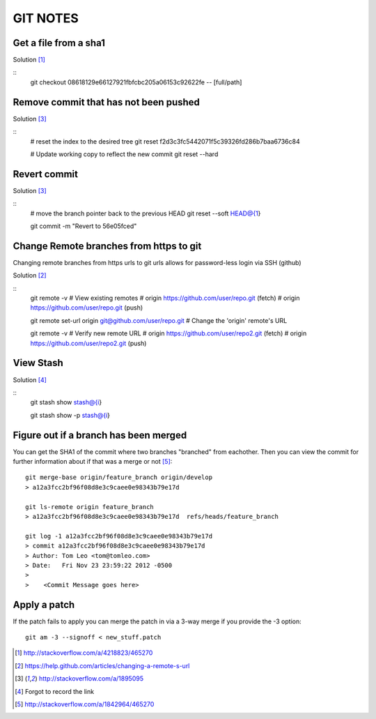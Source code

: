 =========
GIT NOTES
=========

Get a file from a sha1
----------------------

Solution [1]_

::
    git checkout 08618129e66127921fbfcbc205a06153c92622fe -- [full/path]

Remove commit that has not been pushed
--------------------------------------

Solution [3]_

::
    # reset the index to the desired tree
    git reset f2d3c3fc5442071f5c39326fd286b7baa6736c84

    # Update working copy to reflect the new commit
    git reset --hard

Revert commit 
-------------

Solution [3]_

::
    # move the branch pointer back to the previous HEAD
    git reset --soft HEAD@{1}

    git commit -m "Revert to 56e05fced"

Change Remote branches from https to git
----------------------------------------

Changing remote branches from https urls to git urls allows for password-less
login via SSH (github)

Solution [2]_

::
    git remote -v
    # View existing remotes
    # origin  https://github.com/user/repo.git (fetch)
    # origin  https://github.com/user/repo.git (push)

    git remote set-url origin git@github.com/user/repo.git
    # Change the 'origin' remote's URL

    git remote -v
    # Verify new remote URL
    # origin  https://github.com/user/repo2.git (fetch)
    # origin  https://github.com/user/repo2.git (push)

View Stash
----------

Solution [4]_

::
    git stash show stash@{i}

    git stash show -p stash@{i}

Figure out if a branch has been merged
--------------------------------------

You can get the SHA1 of the commit where two branches "branched" from
eachother. Then you can view the commit for further information about if that
was a merge or not [5]_::

    git merge-base origin/feature_branch origin/develop
    > a12a3fcc2bf96f08d8e3c9caee0e98343b79e17d

    git ls-remote origin feature_branch
    > a12a3fcc2bf96f08d8e3c9caee0e98343b79e17d	refs/heads/feature_branch

    git log -1 a12a3fcc2bf96f08d8e3c9caee0e98343b79e17d
    > commit a12a3fcc2bf96f08d8e3c9caee0e98343b79e17d
    > Author: Tom Leo <tom@tomleo.com>
    > Date:   Fri Nov 23 23:59:22 2012 -0500
    >
    >    <Commit Message goes here>

Apply a patch
-------------

If the patch fails to apply you can merge the patch in via a 3-way merge if you provide the -3
option::

    git am -3 --signoff < new_stuff.patch


.. [1] http://stackoverflow.com/a/4218823/465270
.. [2] https://help.github.com/articles/changing-a-remote-s-url
.. [3] http://stackoverflow.com/a/1895095
.. [4] Forgot to record the link
.. [5] http://stackoverflow.com/a/1842964/465270
